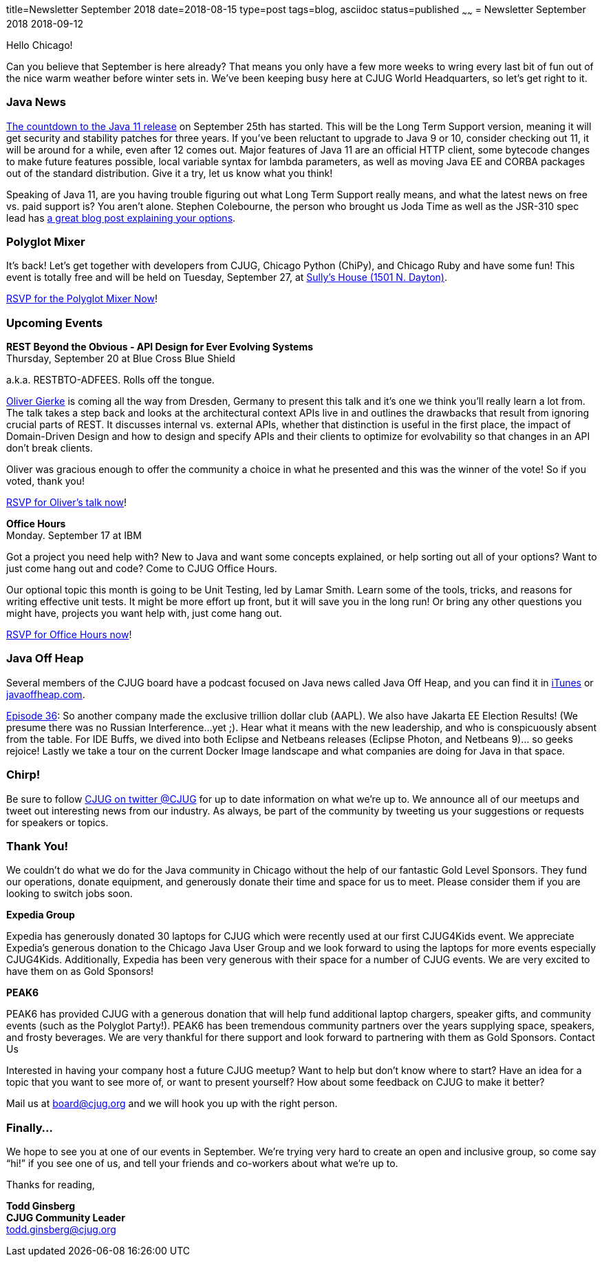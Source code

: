 title=Newsletter September 2018
date=2018-08-15
type=post
tags=blog, asciidoc
status=published
~~~~~~
= Newsletter September 2018
2018-09-12


Hello Chicago!

Can you believe that September is here already? That means you only have a few more weeks to wring every last bit of fun out of the nice warm weather before winter sets in. We’ve been keeping busy here at CJUG World Headquarters, so let’s get right to it.

=== Java News

link:http://www.java-countdown.xyz/[The countdown to the Java 11 release] on September 25th has started. This will be the Long Term Support version, meaning it will get security and stability patches for three years. If you’ve been reluctant to upgrade to Java 9 or 10, consider checking out 11, it will be around for a while, even after 12 comes out. Major features of Java 11 are an official HTTP client, some bytecode changes to make future features possible, local variable syntax for lambda parameters, as well as moving Java EE and CORBA packages out of the standard distribution. Give it a try, let us know what you think!

Speaking of Java 11, are you having trouble figuring out what Long Term Support really means, and what the latest news on free vs. paid support is? You aren’t alone. Stephen Colebourne, the person who brought us Joda Time as well as the JSR-310 spec lead has link:https://blog.joda.org/2018/08/java-is-still-available-at-zero-cost.html[a great blog post explaining your options].

=== Polyglot Mixer 

It’s back! Let’s get together with developers from CJUG, Chicago Python (ChiPy), and Chicago Ruby and have some fun! This event is totally free and will be held on Tuesday, September 27, at link:https://www.google.com/maps/place/Sully's+House/@41.908668,-87.649115,15z/data=!4m2!3m1!1s0x0:0xed1b2d4ac822677f?sa=X&ved=2ahUKEwiA-OawwbHdAhUFEywKHe6YB_gQ_BIwEXoECAgQCw[Sully’s House (1501 N. Dayton)]. 

link:http://chicagopolyglot.com/[RSVP for the Polyglot Mixer Now]! 

=== Upcoming Events

*REST Beyond the Obvious - API Design for Ever Evolving Systems* +
Thursday, September 20 at Blue Cross Blue Shield

a.k.a. RESTBTO-ADFEES. Rolls off the tongue. 

link:https://twitter.com/olivergierke[Oliver Gierke] is coming all the way from Dresden, Germany to present this talk and it’s one we think you’ll really learn a lot from. The talk takes a step back and looks at the architectural context APIs live in and outlines the drawbacks that result from ignoring crucial parts of REST. It discusses internal vs. external APIs, whether that distinction is useful in the first place, the impact of Domain-Driven Design and how to design and specify APIs and their clients to optimize for evolvability so that changes in an API don’t break clients.

Oliver was gracious enough to offer the community a choice in what he presented and this was the winner of the vote! So if you voted, thank you! 

link:https://www.meetup.com/ChicagoJUG/events/253582501/[RSVP for Oliver’s talk now]!


*Office Hours* +
Monday. September 17 at IBM

Got a project you need help with? New to Java and want some concepts explained, or help sorting out all of your options? Want to just come hang out and code? Come to CJUG Office Hours. 

Our optional topic this month is going to be Unit Testing, led by Lamar Smith. Learn some of the tools, tricks, and reasons for writing effective unit tests. It might be more effort up front, but it will save you in the long run! Or bring any other questions you might have, projects you want help with, just come hang out.

link:https://www.meetup.com/ChicagoJUG/events/254457791/[RSVP for Office Hours now]!

=== Java Off Heap

Several members of the CJUG board have a podcast focused on Java news called Java Off Heap, and you can find it in link:https://itunes.apple.com/us/podcast/javapubhouse-off-heaps-podcast/id985064111?mt=2[iTunes] or link:http://www.javaoffheap.com/[javaoffheap.com].

link:http://www.javaoffheap.com/2018/09/episode-36-jakarta-ee-elections-make.html[Episode 36]: So another company made the exclusive trillion dollar club (AAPL). We also have Jakarta EE Election Results! (We presume there was no Russian Interference...yet ;). Hear what it means with the new leadership, and who is conspicuously absent from the table. For IDE Buffs, we dived into both Eclipse and Netbeans releases (Eclipse Photon, and Netbeans 9)... so geeks rejoice! Lastly we take a tour on the current Docker Image landscape and what companies are doing for Java in that space.

=== Chirp!
Be sure to follow link:https://twitter.com/cjug[CJUG on twitter @CJUG] for up to date information on what we’re up to. We announce all of our meetups and tweet out interesting news from our industry. As always, be part of the community by tweeting us your suggestions or requests for speakers or topics.

=== Thank You!
We couldn’t do what we do for the Java community in Chicago without the help of our fantastic Gold Level Sponsors. They fund our operations, donate equipment, and generously donate their time and space for us to meet. Please consider them if you are looking to switch jobs soon.

*Expedia Group*

Expedia has generously donated 30 laptops for CJUG which were recently used at our first CJUG4Kids event. We appreciate Expedia’s generous donation to the Chicago Java User Group and we look forward to using the laptops for more events especially CJUG4Kids.  Additionally, Expedia has been very generous with their space for a number of CJUG events.  We are very excited to have them on as Gold Sponsors!

*PEAK6*

PEAK6 has provided CJUG with a generous donation that will help fund additional laptop chargers, speaker gifts, and community events (such as the Polyglot Party!). PEAK6 has been tremendous community partners over the years supplying space, speakers, and frosty beverages. We are very thankful for there support and look forward to partnering with them as Gold Sponsors.
Contact Us

Interested in having your company host a future CJUG meetup? Want to help but don’t know where to start?  Have an idea for a topic that you want to see more of, or want to present yourself? How about some feedback on CJUG to make it better? 

Mail us at link:mailto:board@cjug.org[board@cjug.org] and we will hook you up with the right person.

=== Finally...

We hope to see you at one of our events in September. We’re trying very hard to create an open and inclusive group, so come say “hi!” if you see one of us, and tell your friends and co-workers about what we’re up to.


Thanks for reading,

*Todd Ginsberg* +
*CJUG Community Leader* +
todd.ginsberg@cjug.org


